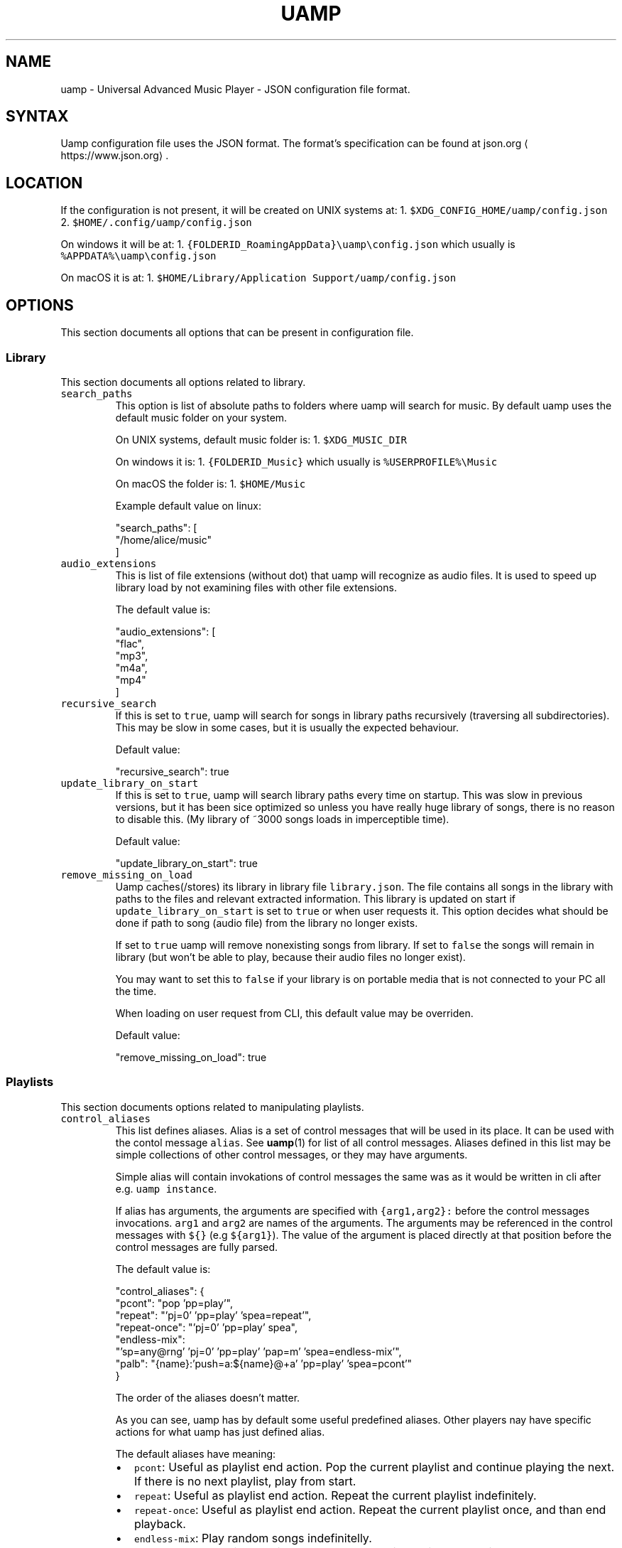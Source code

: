 .TH UAMP 5 2025\-04\-11
.SH NAME
.PP
uamp \- Universal Advanced Music Player \- JSON configuration file format.
.SH SYNTAX
.PP
Uamp configuration file uses the JSON format. The format's specification can
be found at json.org \[la]https://www.json.org\[ra]\&.
.SH LOCATION
.PP
If the configuration is not present, it will be created on UNIX systems at:
1. \fB\fC$XDG_CONFIG_HOME/uamp/config.json\fR
2. \fB\fC$HOME/.config/uamp/config.json\fR
.PP
On windows it will be at:
1. \fB\fC{FOLDERID_RoamingAppData}\\uamp\\config.json\fR which usually is
   \fB\fC%APPDATA%\\uamp\\config.json\fR
.PP
On macOS it is at:
1. \fB\fC$HOME/Library/Application Support/uamp/config.json\fR
.SH OPTIONS
.PP
This section documents all options that can be present in configuration file.
.SS Library
.PP
This section documents all options related to library.
.TP
\fB\fCsearch_paths\fR
This option is list of absolute paths to folders where uamp will search for
music. By default uamp uses the default music folder on your system.
.IP
On UNIX systems, default music folder is:
1. \fB\fC$XDG_MUSIC_DIR\fR
.IP
On windows it is:
1. \fB\fC{FOLDERID_Music}\fR which usually is \fB\fC%USERPROFILE%\\Music\fR
.IP
On macOS the folder is:
1. \fB\fC$HOME/Music\fR
.IP
Example default value on linux:
.PP
.RS
.nf
"search_paths": [
    "/home/alice/music"
]
.fi
.RE
.TP
\fB\fCaudio_extensions\fR
This is list of file extensions (without dot) that uamp will recognize as
audio files. It is used to speed up library load by not examining files with
other file extensions.
.IP
The default value is:
.PP
.RS
.nf
"audio_extensions": [
    "flac",
    "mp3",
    "m4a",
    "mp4"
]
.fi
.RE
.TP
\fB\fCrecursive_search\fR
If this is set to \fB\fCtrue\fR, uamp will search for songs in library paths
recursively (traversing all subdirectories). This may be slow in some cases,
but it is usually the expected behaviour.
.IP
Default value:
.PP
.RS
.nf
"recursive_search": true
.fi
.RE
.TP
\fB\fCupdate_library_on_start\fR
If this is set to \fB\fCtrue\fR, uamp will search library paths every time on
startup. This was slow in previous versions, but it has been sice optimized
so unless you have really huge library of songs, there is no reason to
disable this. (My library of ~3000 songs loads in imperceptible time).
.IP
Default value:
.PP
.RS
.nf
"update_library_on_start": true
.fi
.RE
.TP
\fB\fCremove_missing_on_load\fR
Uamp caches(/stores) its library in library file \fB\fClibrary.json\fR\&. The file
contains all songs in the library with paths to the files and relevant
extracted information. This library is updated on start if
\fB\fCupdate_library_on_start\fR is set to \fB\fCtrue\fR or when user requests it. This
option decides what should be done if path to song (audio file) from the
library no longer exists.
.IP
If set to \fB\fCtrue\fR uamp will remove nonexisting songs from library. If set to
\fB\fCfalse\fR the songs will remain in library (but won't be able to play, because
their audio files no longer exist).
.IP
You may want to set this to \fB\fCfalse\fR if your library is on portable media that
is not connected to your PC all the time.
.IP
When loading on user request from CLI, this default value may be overriden.
.IP
Default value:
.PP
.RS
.nf
"remove_missing_on_load": true
.fi
.RE
.SS Playlists
.PP
This section documents options related to manipulating playlists.
.TP
\fB\fCcontrol_aliases\fR
This list defines aliases. Alias is a set of control messages that will be
used in its place. It can be used with the contol message \fB\fCalias\fR\&. See
\fI
.BR uamp (1)\fP 
for list of all control messages. Aliases defined in this list may
be simple collections of other control messages, or they may have arguments.
.IP
Simple alias will contain invokations of control messages the same was as it
would be written in cli after e.g. \fB\fCuamp instance\fR\&.
.IP
If alias has arguments, the arguments are specified with \fB\fC{arg1,arg2}:\fR
before the control messages invocations. \fB\fCarg1\fR and \fB\fCarg2\fR are names of the
arguments. The arguments may be referenced in the control messages with \fB\fC${}\fR
(e.g \fB\fC${arg1}\fR). The value of the argument is placed directly at that
position before the control messages are fully parsed.
.IP
The default value is:
.PP
.RS
.nf
"control_aliases": {
    "pcont": "pop 'pp=play'",
    "repeat": "'pj=0' 'pp=play' 'spea=repeat'",
    "repeat\-once": "'pj=0' 'pp=play' spea",
    "endless\-mix":
        "'sp=any@rng' 'pj=0' 'pp=play' 'pap=m' 'spea=endless\-mix'",
    "palb": "{name}:'push=a:${name}@+a' 'pp=play' 'spea=pcont'"
}
.fi
.RE
.IP
The order of the aliases doesn't matter.
.IP
As you can see, uamp has by default some useful predefined aliases. Other
players nay have specific actions for what uamp has just defined alias.
.IP
The default aliases have meaning:
.RS
.IP \(bu 2
\fB\fCpcont\fR: Useful as playlist end action. Pop the current playlist and
continue playing the next. If there is no next playlist, play from start.
.IP \(bu 2
\fB\fCrepeat\fR: Useful as playlist end action. Repeat the current playlist
indefinitely.
.IP \(bu 2
\fB\fCrepeat\-once\fR: Useful as playlist end action. Repeat the current playlist
once, and than end playback.
.IP \(bu 2
\fB\fCendless\-mix\fR: Play random songs indefinitelly.
.IP \(bu 2
\fB\fCpalb\fR: Play album with the given name. Than continue with the previous
playback.
.RE
.TP
\fB\fCdefault_playlist_end_action\fR
This sets alias invocation that will be set as default playlist end action.
If this is \fB\fCnull\fR, playlist will by default have no end action.
.IP
Default value:
.PP
.RS
.nf
"default_playlist_end_action": null
.fi
.RE
.TP
\fB\fCsimple_sorting\fR
Uamp supports two types of sorting songs. Simple and complex. This will
select the default behaviour if it is not specified in the sorting operation.
\fB\fCtrue\fR \- use simple sorting, \fB\fCfalse\fR \- use complex sorting.
.IP
When using simple sorting, uamp will sort only by the given field. If two
songs have same value in the field, their relative position will stay the
same.
.IP
When using complex sorting, songs with same field will additionally be sorted
by other fields specific to the primary field. For more info about sorting
see \fI
.BR uamp (1)\fP 
section \fIFormat order\fP\&.
.IP
Default value:
.PP
.RS
.nf
"simple_sorting": false
.fi
.RE
.TP
\fB\fCshuffle_current\fR
This changes the behaviour of the control message \fB\fCshuffle\fR\&. If it is set to
\fB\fCtrue\fR, \fB\fCshuffle\fR will randomly shuffle all the songs in playlist. If it is
set to \fB\fCfalse\fR, the currently playing song will be moved to the first
position in the playlist after shuffling.
.IP
Default value:
.PP
.RS
.nf
"shuffle_current": true
.fi
.RE
.SS Playback
.PP
This section contains options related to playback.
.TP
\fB\fCplay_on_start\fR
When this is set to  \fB\fCtrue\fR, uamp will continue playing when it starts.
.IP
Default value:
.PP
.RS
.nf
"play_on_start": false
.fi
.RE
.TP
\fB\fCvolume_jump\fR
This setting specifies the default change of volume. If you use the message
\fB\fCvolume\-up\fR or \fB\fCvolume\-down\fR without specifying the amount, this amount will
be used.
.IP
The value has no unit, it is value in range from 0 to 1.
.IP
Default value (2.5 %):
.PP
.RS
.nf
"volume_jump": 0.025
.fi
.RE
.TP
\fB\fCsave_playback_pos\fR
This determines whether uamp will retain position within current track after
exiting.
.TP
The available values are:
\- \fB\fC"Never"\fR: uamp will never save position within current song for the
    current playlist.
\- \fB\fC"OnClose"\fR: uamp will save position within current song when it exits but
    not on periodic saves.
\- \fB\fC"Always"\fR: uamp will always save position within current song.
.IP
Default value:
.PP
.RS
.nf
"save_playback_pos": "OnClose"
.fi
.RE
.TP
\fB\fCfade_play_pause\fR
When you play or pause playback when something loud is playing, it is usually
not plesent when it stops immidietely. When this is set to nonzero value,
uamp will change smoothly decrease the volume to 0 before pausing, and it
will smoothly transition from volume 0 to the set volume before playing.
.IP
This setting is the duration of the transition. For more info about its
format see \fIFormat duration\fP\&.
.IP
Default value (0.15 seconds):
.PP
.RS
.nf
"fade_play_pause": "00:00.15"
.fi
.RE
.TP
\fB\fCgapless\fR
When encoding audio, encoders sometimes insert small silence before or after
the audio. If this is set to \fB\fCtrue\fR, uamp will configure its decoder to
automatically remove this silence.
.IP
Uamp also prefetches the next song if the current is ending so that there is
no gap between songs. But the prefetching can be used only if the channel
count and sample rate of the two consecutive songs match. If they don't match
the audio device has to be reconfigured and this will result in small gap
that may be noticable to some listeneres if the two songs are ment to follow
up each other. This is usually not problem though, because songs that are
meth to follow up each other will come from the same source and so they will
have the same number of channels and the same sample rate (e.g. songs from
the same album ripped from the same cd).
.IP
Default value:
.PP
.RS
.nf
"gapless": true
.fi
.RE
.TP
\fB\fCseek_jump\fR
This setting specifies the default amount to seek by if it is not specified
in the \fB\fCfast\-forward\fR or \fB\fCrewind\fR messages.
.IP
Default value (10 seconds):
.PP
.RS
.nf
"seek_jump": "00:10"
.fi
.RE
.TP
\fB\fCprevious_timeout\fR
This option determines the behaviour of moving to the previous song. If this
is not \fB\fCnull\fR, uamp may jump to the start of the current song instead and
will jump to the previous song only if you go to the previous song twice in a
row.
.IP
The value of this setting determines the position within song when this
behaviour changes. If you jump to the previous song when current song
position is less than \fB\fCprevious_timeout\fR, uamp will jump to the previous
song. Otherwise uamp will jump to the start of this song instead. The value
may be \fB\fCnull\fR or duration. For the format of duration see \fIFormat duration\fP\&.
.IP
Default value (disabled):
.PP
.RS
.nf
"previous_timeout": null
.fi
.RE
.SS Server
.PP
This section contains options related to the server created by uamp running in
background.
.TP
\fB\fCserver_address\fR
Uamp creates TCP server for communication across uamp instances. This is the
way that you can control uamp that is running in background using terminal
commands. This is the address of that server. The instance that runs the
player (e.g. in background) will create server at this address. Instances
that connect to the server will than use this as default address to connect
to when trying to communicate with running instance of uamp.
.IP
The default value is:
.PP
.RS
.nf
"server_address": "127.0.0.1"
.fi
.RE
.TP
\fB\fCport\fR
When uamp creates or connects to uamp server (see \fB\fCserver_address\fR) it will
use this port.
.IP
The default value is:
.PP
.RS
.nf
"port": "33284"
.fi
.RE
.TP
\fB\fCenable_server\fR
Currently uamp has no UI and so the TCP server is necessary. This mode will
allow the user to disable the server for when uamp is run with UI. For non\-UI
modes, this setting has no effect and server is always enabled.
.IP
Because currently uamp has no UI mode, this setting has no effect.
.IP
Default value:
.PP
.RS
.nf
"enable_server": true
.fi
.RE
.TP
\fB\fCsystem_player\fR
When enabled, uamp will integrate with the system as media player.
.IP
This is currently supported only on linux where this uses mpris.
.IP
Default value:
.PP
.RS
.nf
"system_player": true
.fi
.RE
.SS Update
.PP
This section controls options related to uamp self update.
.TP
\fB\fCupdate_mode\fR
Determines how uamp will update. It may have the folowing values:
.RS
.IP \(bu 2
\fB\fC"LatestTag"\fR: update to the latest tag in the remote repository.
.IP \(bu 2
\fB\fC"LatestCommit"\fR: update to the latest commit in the remote repository
master branch.
.IP \(bu 2
\fB\fC{ "Branch": "branch" }\fR: update to the latest commit on the branch
\fB\fCbranch\fR\&.
.RE
.IP
Default value:
.PP
.RS
.nf
"update_mode": "LatestTag"
.fi
.RE
.TP
\fB\fCupdate_remote\fR
Remote git repository from which updates will be downloaded.
.IP
Default value:
.PP
.RS
.nf
"update_remote": "https://github.com/BonnyAD9/uamp.git"
.fi
.RE
.SS Other
.PP
This section contains options that don't cleary fit to any of the previous
sections. These options are usually little more advanced to the previous
options.
.TP
\fB\fCsave_timeout\fR
Uamp periodically saves any changes to its state. This option determines how
ofter these save will occur. If there is no change in state of uamp, there
will always be no save. The value is duration, for more info about its format
see \fIFormat duration\fP\&.
.IP
When this is set to \fB\fCnull\fR, periodic saves will be disabled.
.IP
Default value (every minute):
.PP
.RS
.nf
"save_timeout": "01:00"
.fi
.RE
.TP
\fB\fCdelete_logs_after\fR
Uamp stores its logs in your systems data folder. Logs are usually useful
when there is some problem with uamp. They can tell the developer what went
wrong, but there is no reason to store old logs, because they are irelevant
to any new issue that may occur. This is why uamp will automatically delete
old logs so that they don't take up space on your system. This setting will
determine how old the log must be so that it is delted. The value is
duration, for more info about its format see \fIFormat duration\fP\&.
.IP
Default value (3 days):
.PP
.RS
.nf
"delete_logs_after": "3d00:00"
.fi
.RE
.TP
\fB\fCclient_image_lookup\fR
If this is set to \fB\fCtrue\fR, uamp will try to show song image in terminal when
using instance message \fB\fCinfo\fR or \fB\fCshow\fR\&.
.IP
Default value:
.PP
.RS
.nf
"client_image_lookup": true
.fi
.RE
.SS Advanced
.PP
This section contains advanced options that normal user has no reason to
change.
.TP
\fB\fClibrary_path\fR
This is path to file where library will be saved. I don't really see why
would user change this, but the option is available. By default it is stored
alongside the configuration.
.IP
If this is \fB\fCnull\fR, uamp will not save or load library.
.IP
On UNIX systems, default library file path is:
1. \fB\fC$XDG_CONFIG_HOME/uamp/library.json\fR
2. \fB\fC$HOME/.config/uamp/library.json\fR
.TP
On windows it is:
1. \fB\fC{FOLDERID_RoamingAppData}\\uamp\\library.json\fR which usually is
     \fB\fC%APPDATA%\\uamp\\library.json\fR
.IP
On macOS the file is:
1. \fB\fC$HOME/Library/Application Support/uamp/library.json\fR
.IP
Example default value on linux:
.PP
.RS
.nf
"library_path": "/home/alice/.config/uamp/library.json"
.fi
.RE
.TP
\fB\fCplayer_path\fR
This is path to file where player will store its playlist and state such as
volume or song position. The playlist references information in library file
and so it cannot be transferred to be used another library (even if it is on
the same system). I don't really see why would user change this, but the
option is available. By default it is stored alongside the library and
configuration.
.IP
If this is \fB\fCnull\fR, uamp will not save or load playback information.
.IP
On UNIX systems, default player file path is:
1. \fB\fC$XDG_CONFIG_HOME/uamp/player.json\fR
2. \fB\fC$HOME/.config/uamp/player.json\fR
.TP
On windows it is:
1. \fB\fC{FOLDERID_RoamingAppData}\\uamp\\player.json\fR which usually is
     \fB\fC%APPDATA%\\uamp\\player.json\fR\&.
.IP
On macOS the file is:
1. \fB\fC$HOME/Library/Application Support/uamp/player.json\fR
.IP
Example default value on linux:
.PP
.RS
.nf
"player_path": "/home/alice/.config/uamp/player.json"
.fi
.RE
.TP
\fB\fCcache_path\fR
This is path to folder where uamp will store precomputed data such as scaled
images. Deleting the folder will only temporary impact performance. Uamp will
recreate the folder and use it if it is not created. By default it uses the
systems cache folder.
.IP
On UNIX systems, default cache folder is:
1. \fB\fC$XDG_CACHE_HOME$/uamp/cache\fR
2. \fB\fC$HOME/.cache/uamp/cache\fR
.IP
On windows it is:
1. \fB\fC{FOLDERID_LocalAppData}\\uamp\\cache\fR
.IP
On macOS the file is:
1. \fB\fC$HOME/Library/Caches/uamp/cache\fR
.IP
Example default value on linux:
.PP
.RS
.nf
"cache_path": "/home/alice/.cache/uamp/cache"
.fi
.RE
.TP
\fB\fC$schema\fR
This link to json schema of the configuration document. It is not read by
uamp, but it is set by uamp when it writes the file.
.IP
Default value:
.PP
.RS
.nf
"$schema": "https://raw.githubusercontent.com/BonnyAD9/uamp/master/other/json_schema/config_schema.json"
.fi
.RE
.SH Formats
.PP
This section describes formats of values referenced in previous section.
.SS Format duration
.PP
[\fIdays\fP\fB\fCd\fR][\fIhours\fP]\fB\fC:\fR[\fIminutes\fP]\fB\fC:\fR[\fIseconds\fP][\fB\fC\&.\fR\fIfrac\fP]
.PP
[\fIdays\fP\fB\fCd\fR][[\fIminutes\fP]\fB\fC:\fR][\fIseconds\fP][\fB\fC\&.\fR\fIfrac\fP]
.PP
Duration describes duration in time. It has precision from years to
nanoseconds. If you are unsure, you can just type the seconds as you are used
to (e.g \fB\fC120.5\fR for two minutes and half a second).
.PP
\fIdays\fP describe the number of days in the duration. \fB\fC1d\fR is equivalent to
\fB\fC24::\fR\&.
.PP
\fIhours\fP describe to number of yours in the duration. \fB\fC1::\fR is equivalent to
\fB\fC60:\fR\&.
.PP
\fIminutes\fP describe the number of minutes in the duration. \fB\fC1:\fR is equivalent to
\fB\fC60\fR\&.
.PP
\fIseconds\fP describe the number of whole seconds.
.PP
\fIfrac\fP describes the decimal part of seconds. Only the 10 most significant
digits are considered. The 9 most significant digits are stored precisely and
the 10th digit will be rounded.
.PP
Even though the convention may suggest that it is necesary to use the largest
component possible, it is not required. All the following values are valid and
have the same value: \fB\fC1d\fR == \fB\fC24::\fR == \fB\fC1440:\fR == \fB\fC86400\fR\&.
.SH EXAMPLES
.PP
To see the default configuration you can use the command \fB\fCuamp conf \-\-default\fR\&.
The default configuration may be on a linux system:
.PP
.RS
.nf
{
    "$schema": "https://raw.githubusercontent.com/BonnyAD9/uamp/master/other/json_schema/config_schema.json",
    "search_paths": [
        "/home/kubas/music"
    ],
    "library_path": "/home/kubas/.config/uamp_debug/library.json",
    "player_path": "/home/kubas/.config/uamp_debug/player.json",
    "cache_path": "/home/kubas/.cache/uamp_debug/cache",
    "audio_extensions": [
        "flac",
        "mp3",
        "m4a",
        "mp4"
    ],
    "server_address": "127.0.0.1",
    "control_aliases": {
        "pcont": "pop 'pp=play'",
        "endless\-mix": "'sp=any@rng' 'pj=0' 'pp=play' 'pap=m' 'spea=endless\-mix'",
        "repeat": "'pj=0' 'pp=play' 'spea=repeat'",
        "palb": "{name}:'push=a:${name}@+a' 'pp=play' 'spea=pcont'",
        "repeat\-once": "'pj=0' 'pp=play' spea"
    },
    "default_playlist_end_action": null,
    "update_mode": "LatestTag",
    "update_remote": "https://github.com/BonnyAD9/uamp.git",
    "simple_sorting": false,
    "play_on_start": false,
    "shuffle_current": true,
    "recursive_search": true,
    "update_library_on_start": true,
    "remove_missing_on_load": true,
    "volume_jump": 0.025,
    "save_playback_pos": "OnClose",
    "save_timeout": "01:00",
    "fade_play_pause": "00:00.15",
    "gapless": true,
    "seek_jump": "00:10",
    "port": 33284,
    "delete_logs_after": "3d00:00",
    "enable_server": true,
    "previous_timeout": null,
    "client_image_lookup": true
}
.fi
.RE
.SH SEE ALSO
.PP
.BR uamp (1), 
uamp github \[la]https://github.com/BonnyAD9/uamp\[ra],
uamp website \[la]https://bonnyad9.github.io/uamp\[ra]
.SH BUGS
.PP
Found a bug? Please report it at
github \[la]https://github.com/BonnyAD9/uamp/issues\[ra]\&.
.SH AUTHOR
.PP
Jakub Antonín Štigler \[la]https://github.com/BonnyAD9\[ra]

